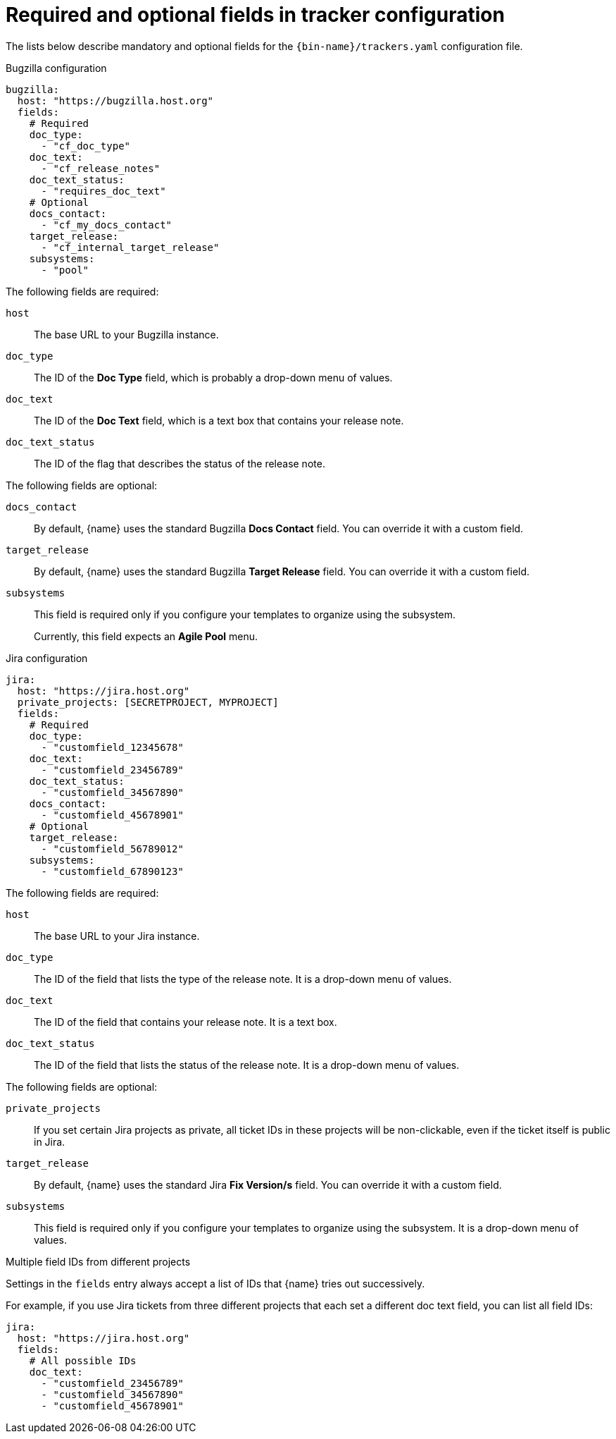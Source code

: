 :_content-type: REFERENCE

[id="required-and-optional-fields-in-tracker-configuration_{context}"]
= Required and optional fields in tracker configuration

The lists below describe mandatory and optional fields for the `{bin-name}/trackers.yaml` configuration file.

.Bugzilla configuration

[source,yaml]
----
bugzilla:
  host: "https://bugzilla.host.org"
  fields:
    # Required
    doc_type:
      - "cf_doc_type"
    doc_text:
      - "cf_release_notes"
    doc_text_status:
      - "requires_doc_text"
    # Optional
    docs_contact:
      - "cf_my_docs_contact"
    target_release:
      - "cf_internal_target_release"
    subsystems:
      - "pool"
----

The following fields are required:

`host`::
The base URL to your Bugzilla instance.

`doc_type`::
The ID of the *Doc Type* field, which is probably a drop-down menu of values.

`doc_text`::
The ID of the *Doc Text* field, which is a text box that contains your release note.

`doc_text_status`::
The ID of the flag that describes the status of the release note.

The following fields are optional:

`docs_contact`::
By default, {name} uses the standard Bugzilla *Docs Contact* field. You can override it with a custom field.

`target_release`::
By default, {name} uses the standard Bugzilla *Target Release* field. You can override it with a custom field.

`subsystems`::
This field is required only if you configure your templates to organize using the subsystem.
+
Currently, this field expects an *Agile Pool* menu.


.Jira configuration

[source,yaml]
----
jira:
  host: "https://jira.host.org"
  private_projects: [SECRETPROJECT, MYPROJECT]
  fields:
    # Required
    doc_type:
      - "customfield_12345678"
    doc_text:
      - "customfield_23456789"
    doc_text_status:
      - "customfield_34567890"
    docs_contact:
      - "customfield_45678901"
    # Optional
    target_release:
      - "customfield_56789012"
    subsystems:
      - "customfield_67890123"

----

The following fields are required:

`host`::
The base URL to your Jira instance.

`doc_type`::
The ID of the field that lists the type of the release note. It is a drop-down menu of values.

`doc_text`::
The ID of the field that contains your release note. It is a text box.

`doc_text_status`::
The ID of the field that lists the status of the release note. It is a drop-down menu of values.

The following fields are optional:

`private_projects`::
If you set certain Jira projects as private, all ticket IDs in these projects will be non-clickable, even if the ticket itself is public in Jira.

`target_release`::
By default, {name} uses the standard Jira *Fix Version/s* field. You can override it with a custom field.

`subsystems`::
This field is required only if you configure your templates to organize using the subsystem. It is a drop-down menu of values.


.Multiple field IDs from different projects

Settings in the `fields` entry always accept a list of IDs that {name} tries out successively.

For example, if you use Jira tickets from three different projects that each set a different doc text field, you can list all field IDs:

[source,yaml]
----
jira:
  host: "https://jira.host.org"
  fields:
    # All possible IDs
    doc_text:
      - "customfield_23456789"
      - "customfield_34567890"
      - "customfield_45678901"
----

